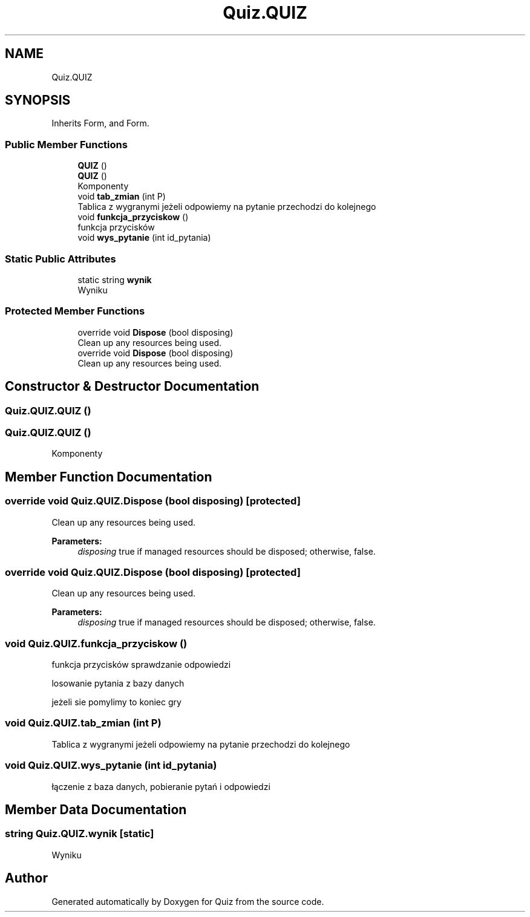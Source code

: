.TH "Quiz.QUIZ" 3 "Sun Jun 30 2019" "Quiz" \" -*- nroff -*-
.ad l
.nh
.SH NAME
Quiz.QUIZ
.SH SYNOPSIS
.br
.PP
.PP
Inherits Form, and Form\&.
.SS "Public Member Functions"

.in +1c
.ti -1c
.RI "\fBQUIZ\fP ()"
.br
.ti -1c
.RI "\fBQUIZ\fP ()"
.br
.RI "Komponenty "
.ti -1c
.RI "void \fBtab_zmian\fP (int P)"
.br
.RI "Tablica z wygranymi jeżeli odpowiemy na pytanie przechodzi do kolejnego "
.ti -1c
.RI "void \fBfunkcja_przyciskow\fP ()"
.br
.RI "funkcja przycisków "
.ti -1c
.RI "void \fBwys_pytanie\fP (int id_pytania)"
.br
.in -1c
.SS "Static Public Attributes"

.in +1c
.ti -1c
.RI "static string \fBwynik\fP"
.br
.RI "Wyniku "
.in -1c
.SS "Protected Member Functions"

.in +1c
.ti -1c
.RI "override void \fBDispose\fP (bool disposing)"
.br
.RI "Clean up any resources being used\&. "
.ti -1c
.RI "override void \fBDispose\fP (bool disposing)"
.br
.RI "Clean up any resources being used\&. "
.in -1c
.SH "Constructor & Destructor Documentation"
.PP 
.SS "Quiz\&.QUIZ\&.QUIZ ()"

.SS "Quiz\&.QUIZ\&.QUIZ ()"

.PP
Komponenty 
.SH "Member Function Documentation"
.PP 
.SS "override void Quiz\&.QUIZ\&.Dispose (bool disposing)\fC [protected]\fP"

.PP
Clean up any resources being used\&. 
.PP
\fBParameters:\fP
.RS 4
\fIdisposing\fP true if managed resources should be disposed; otherwise, false\&.
.RE
.PP

.SS "override void Quiz\&.QUIZ\&.Dispose (bool disposing)\fC [protected]\fP"

.PP
Clean up any resources being used\&. 
.PP
\fBParameters:\fP
.RS 4
\fIdisposing\fP true if managed resources should be disposed; otherwise, false\&.
.RE
.PP

.SS "void Quiz\&.QUIZ\&.funkcja_przyciskow ()"

.PP
funkcja przycisków sprawdzanie odpowiedzi 
.PP
losowanie pytania z bazy danych 
.PP
jeżeli sie pomylimy to koniec gry 
.SS "void Quiz\&.QUIZ\&.tab_zmian (int P)"

.PP
Tablica z wygranymi jeżeli odpowiemy na pytanie przechodzi do kolejnego 
.SS "void Quiz\&.QUIZ\&.wys_pytanie (int id_pytania)"
łączenie z baza danych, pobieranie pytań i odpowiedzi 
.SH "Member Data Documentation"
.PP 
.SS "string Quiz\&.QUIZ\&.wynik\fC [static]\fP"

.PP
Wyniku 

.SH "Author"
.PP 
Generated automatically by Doxygen for Quiz from the source code\&.
